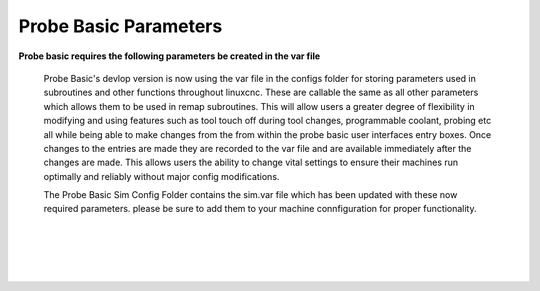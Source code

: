 ======================
Probe Basic Parameters
======================

**Probe basic requires the following parameters be created in the var file**

   Probe Basic's devlop version is now using the var file in the configs folder for storing parameters used in subroutines and other functions throughout linuxcnc. These are callable the same as all other parameters which allows them to be used in remap subroutines.  This will allow users a greater degree of flexibility in modifying and using features such as tool touch off during tool changes, programmable coolant, probing etc all while being able to make changes from the from within the probe basic user interfaces entry boxes.  Once changes to the entries are made they are recorded to the var file and are available immediately after the changes are made.  This allows users the ability to change vital settings to ensure their machines run optimally and reliably without major config modifications.

   The Probe Basic Sim Config Folder contains the sim.var file which has been updated with these now required parameters. please be sure to add them to your machine connfiguration for proper functionality.  

.. image:: images/params_programmable_coolant.png
   :align: center
   :scale: 100%

|

.. image:: images/params_tool_setter.png
   :align: center
   :scale: 100%

|

.. image:: images/params_touch_probe.png
   :align: center
   :scale: 100%

|

.. image:: images/params_atc.png
   :align: center
   :scale: 100%

|

